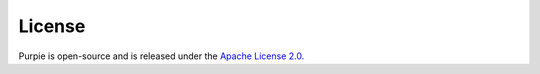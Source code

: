 #########################
License
#########################

Purpie is open-source and is released under the `Apache License 2.0. <https://github.com/doganbros/purpie/blob/develop/LICENSE>`_
